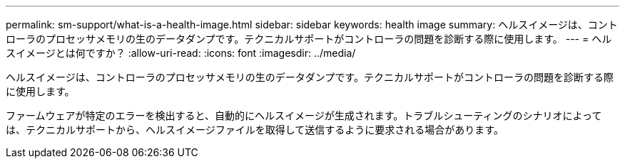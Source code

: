 ---
permalink: sm-support/what-is-a-health-image.html 
sidebar: sidebar 
keywords: health image 
summary: ヘルスイメージは、コントローラのプロセッサメモリの生のデータダンプです。テクニカルサポートがコントローラの問題を診断する際に使用します。 
---
= ヘルスイメージとは何ですか？
:allow-uri-read: 
:icons: font
:imagesdir: ../media/


[role="lead"]
ヘルスイメージは、コントローラのプロセッサメモリの生のデータダンプです。テクニカルサポートがコントローラの問題を診断する際に使用します。

ファームウェアが特定のエラーを検出すると、自動的にヘルスイメージが生成されます。トラブルシューティングのシナリオによっては、テクニカルサポートから、ヘルスイメージファイルを取得して送信するように要求される場合があります。
